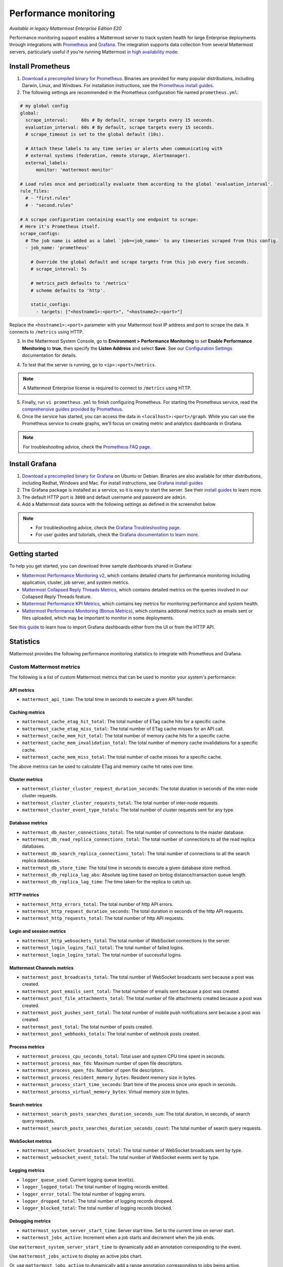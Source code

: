 Performance monitoring
======================

|enterprise| |cloud| |self-hosted|

.. |enterprise| image:: ../images/enterprise-badge.png
  :scale: 30
  :target: https://mattermost.com/pricing
  :alt: Available in the Mattermost Enterprise subscription plan.

.. |cloud| image:: ../images/cloud-badge.png
  :scale: 30
  :target: https://mattermost.com/sign-up
  :alt: Available for Mattermost Cloud deployments.

.. |self-hosted| image:: ../images/self-hosted-badge.png
  :scale: 30
  :target: https://mattermost.com/deploy
  :alt: Available for Mattermost Self-Hosted deployments.

*Available in legacy Mattermost Enterprise Edition E20*

Performance monitoring support enables a Mattermost server to track system health for large Enterprise deployments through integrations with `Prometheus <https://prometheus.io/>`__ and `Grafana <https://grafana.org/>`__. The integration supports data collection from several Mattermost servers, particularly useful if you're running Mattermost `in high availability mode <https://docs.mattermost.com/scale/high-availability-cluster.html>`__.

Install Prometheus
-------------------

1. `Download a precompiled binary for Prometheus <https://prometheus.io/download/>`__. Binaries are provided for many popular distributions, including Darwin, Linux, and Windows. For installation instructions, see the `Prometheus install guides <https://prometheus.io/docs/introduction/getting_started/>`__.

2. The following settings are recommended in the Prometheus configuration file named ``prometheus.yml``:

.. code:: yaml

    # my global config
    global:
      scrape_interval:     60s # By default, scrape targets every 15 seconds.
      evaluation_interval: 60s # By default, scrape targets every 15 seconds.
      # scrape_timeout is set to the global default (10s).

      # Attach these labels to any time series or alerts when communicating with
      # external systems (federation, remote storage, Alertmanager).
      external_labels:
          monitor: 'mattermost-monitor'

    # Load rules once and periodically evaluate them according to the global 'evaluation_interval'.
    rule_files:
      # - "first.rules"
      # - "second.rules"

    # A scrape configuration containing exactly one endpoint to scrape:
    # Here it's Prometheus itself.
    scrape_configs:
      # The job name is added as a label `job=<job_name>` to any timeseries scraped from this config.
      - job_name: 'prometheus'

        # Override the global default and scrape targets from this job every five seconds.
        # scrape_interval: 5s

        # metrics_path defaults to '/metrics'
        # scheme defaults to 'http'.

        static_configs:
          - targets: ["<hostname1>:<port>", "<hostname2>:<port>"]

Replace the ``<hostname1>:<port>`` parameter with your Mattermost host IP address and port to scrape the data. It connects to ``/metrics`` using HTTP. 

3. In the Mattermost System Console, go to **Environment > Performance Monitoring** to set **Enable Performance Monitoring** to **true**, then specify the **Listen Address** and select **Save**. See our `Configuration Settings <https://docs.mattermost.com/configure/configuration-settings.html#performance-monitoring>`__ documentation for details.

.. image:: ../images/perf_monitoring_system_console.png
  :scale: 70
  :alt: Enable performance monitoring options in the System Console by going to Environment > Performance Monitoring, then specifying a listen address.

4. To test that the server is running, go to ``<ip>:<port>/metrics``.

.. note::
   A Mattermost Enterprise license is required to connect to ``/metrics`` using HTTP.

5. Finally, run ``vi prometheus.yml`` to finish configuring Prometheus. For starting the Prometheus service, read the `comprehensive guides provided by Prometheus <https://prometheus.io/docs/introduction/getting_started/#starting-prometheus>`__.

6. Once the service has started, you can access the data in ``<localhost>:<port>/graph``. While you can use the Prometheus service to create graphs, we'll focus on creating metric and analytics dashboards in Grafana.

.. note:: 
  For troubleshooting advice, check the `Prometheus FAQ page <https://prometheus.io/docs/introduction/faq/>`__.

Install Grafana
----------------

1. `Download a precompiled binary for Grafana <https://grafana.com/docs/grafana/latest/installation/debian/>`__ on Ubuntu or Debian. Binaries are also available for other distributions, including Redhat, Windows and Mac. For install instructions, see `Grafana install guides <https://grafana.com/docs/grafana/latest/installation/debian/>`__

2. The Grafana package is installed as a service, so it is easy to start the server. See their `install guides <https://grafana.com/docs/grafana/latest/installation/debian/>`__ to learn more.

3. The default HTTP port is ``3000`` and default username and password are ``admin``.

4. Add a Mattermost data source with the following settings as defined in the screenshot below

.. image:: ../images/mattermost_datasource.png
   :alt: Mattermost data source configuration settings for a Grafana installation.

.. note:: 

  - For troubleshooting advice, check the `Grafana Troubleshooting page <https://grafana.com/docs/grafana/latest/troubleshooting/>`__. 
  - For user guides and tutorials, check the `Grafana documentation to learn more <https://grafana.com/docs/grafana/latest/>`__.

Getting started
---------------

To help you get started, you can download three sample dashboards shared in Grafana:

- `Mattermost Performance Monitoring v2 <https://grafana.com/grafana/dashboards/15582>`__, which contains detailed charts for performance monitoring including application, cluster, job server, and system metrics.
- `Mattermost Collapsed Reply Threads Metrics <https://grafana.com/grafana/dashboards/15581>`__, which contains detailed metrics on the queries involved in our Collapsed Reply Threads feature.
- `Mattermost Performance KPI Metrics <https://grafana.com/grafana/dashboards/2539>`__, which contains key metrics for monitoring performance and system health.
- `Mattermost Performance Monitoring (Bonus Metrics) <https://grafana.com/grafana/dashboards/2545>`__, which contains additional metrics such as emails sent or files uploaded, which may be important to monitor in some deployments.

See `this guide <https://grafana.com/docs/grafana/v7.5/dashboards/export-import/>`__ to learn how to import Grafana dashboards either from the UI or from the HTTP API.

Statistics
----------

Mattermost provides the following performance monitoring statistics to integrate with Prometheus and Grafana.

Custom Mattermost metrics
~~~~~~~~~~~~~~~~~~~~~~~~~

The following is a list of custom Mattermost metrics that can be used to monitor your system's performance:

API metrics
^^^^^^^^^^^

- ``mattermost_api_time``: The total time in seconds to execute a given API handler.

Caching metrics
^^^^^^^^^^^^^^^

- ``mattermost_cache_etag_hit_total``: The total number of ETag cache hits for a specific cache.
- ``mattermost_cache_etag_miss_total``: The total number of ETag cache misses for an API call.
- ``mattermost_cache_mem_hit_total``: The total number of memory cache hits for a specific cache.
- ``mattermost_cache_mem_invalidation_total``: The total number of memory cache invalidations for a specific cache.
- ``mattermost_cache_mem_miss_total``: The total number of cache misses for a specific cache.

The above metrics can be used to calculate ETag and memory cache hit rates over time.

.. image:: ../images/perf_monitoring_caching_metrics.png
   :alt: Example caching metrics, including Etag hit rate and mem cache hit rate, in a self-hosted Mattermost deployment.

Cluster metrics
^^^^^^^^^^^^^^^

- ``mattermost_cluster_cluster_request_duration_seconds``:  The total duration in seconds of the inter-node cluster requests.
- ``mattermost_cluster_cluster_requests_total``: The total number of inter-node requests.
- ``mattermost_cluster_event_type_totals``: The total number of cluster requests sent for any type.

Database metrics
^^^^^^^^^^^^^^^^

- ``mattermost_db_master_connections_total``: The total number of connections to the master database.
- ``mattermost_db_read_replica_connections_total``: The total number of connections to all the read replica databases.
- ``mattermost_db_search_replica_connections_total``: The total number of connections to all the search replica databases.
- ``mattermost_db_store_time``: The total time in seconds to execute a given database store method.
- ``mattermost_db_replica_lag_abs``: Absolute lag time based on binlog distance/transaction queue length.
- ``mattermost_db_replica_lag_time``: The time taken for the replica to catch up.

HTTP metrics
^^^^^^^^^^^^

- ``mattermost_http_errors_total``: The total number of http API errors.
- ``mattermost_http_request_duration_seconds``: The total duration in seconds of the http API requests.
- ``mattermost_http_requests_total``: The total number of http API requests.

.. image:: ../images/perf_monitoring_http_metrics.png
   :alt: Example HTTP metrics, including number of API errors per minute, number of API requests per minute, and mean request time per minute, in a self-hosted Mattermost deployment.

Login and session metrics
^^^^^^^^^^^^^^^^^^^^^^^^^

- ``mattermost_http_websockets_total`` The total number of WebSocket connections to the server.
- ``mattermost_login_logins_fail_total``: The total number of failed logins.
- ``mattermost_login_logins_total``: The total number of successful logins.

Mattermost Channels metrics
^^^^^^^^^^^^^^^^^^^^^^^^^^^

- ``mattermost_post_broadcasts_total``: The total number of WebSocket broadcasts sent because a post was created.
- ``mattermost_post_emails_sent_total``: The total number of emails sent because a post was created.
- ``mattermost_post_file_attachments_total``: The total number of file attachments created because a post was created.
- ``mattermost_post_pushes_sent_total``: The total number of mobile push notifications sent because a post was created.
- ``mattermost_post_total``: The total number of posts created.
- ``mattermost_post_webhooks_totals``: The total number of webhook posts created.

.. image:: ../images/perf_monitoring_messaging_metrics.png
   :alt: Example Mattermost Channels metrics, including messages per minute, broadcasts per minute, emails sent per minute, mobile push notifications per minute, and number of file attachments per minute, in a self-hosted Mattermost deployment.

Process metrics
^^^^^^^^^^^^^^^

- ``mattermost_process_cpu_seconds_total``: Total user and system CPU time spent in seconds.
- ``mattermost_process_max_fds``: Maximum number of open file descriptors.
- ``mattermost_process_open_fds``: Number of open file descriptors.
- ``mattermost_process_resident_memory_bytes``: Resident memory size in bytes.
- ``mattermost_process_start_time_seconds``: Start time of the process since unix epoch in seconds.
- ``mattermost_process_virtual_memory_bytes``: Virtual memory size in bytes.

Search metrics
^^^^^^^^^^^^^^

- ``mattermost_search_posts_searches_duration_seconds_sum``: The total duration, in seconds, of search query requests.
- ``mattermost_search_posts_searches_duration_seconds_count``: The total number of search query requests.

WebSocket metrics
^^^^^^^^^^^^^^^^^

- ``mattermost_websocket_broadcasts_total``: The total number of WebSocket broadcasts sent by type.
- ``mattermost_websocket_event_total``: The total number of WebSocket events sent by type.
    
Logging metrics
^^^^^^^^^^^^^^^

- ``logger_queue_used``: Current logging queue level(s).
- ``logger_logged_total``: The total number of logging records emitted.
- ``logger_error_total``: The total number of logging errors.
- ``logger_dropped_total``: The total number of logging records dropped.
- ``logger_blocked_total``: The total number of logging records blocked.
    
Debugging metrics
^^^^^^^^^^^^^^^^^

- ``mattermost_system_server_start_time``: Server start time. Set to the current time on server start. 
- ``mattermost_jobs_active``: Increment when a job starts and decrement when the job ends. 
    
Use ``mattermost_system_server_start_time`` to dynamically add an annotation corresponding to the event.

.. image:: ../images/mattermost_system_server_start_time.png
   :alt: Example debugging metrics, including number of messages per second, in a self-hosted Mattermost deployment.

Use ``mattermost_jobs_active`` to display an active jobs chart.

.. image:: ../images/mattermost_active_jobs_chart.png
   :alt: Example debugging metrics, including active jobs, in a self-hosted Mattermost deployment.

Or, use ``mattermost_jobs_active`` to dynamically add a range annotation corresponding to jobs being active.

.. image:: ../images/mattermost_dynamic_range_annotation.png
   :alt: Example debugging metrics, including number of messages per second, in a self-hosted Mattermost deployment.

Use annotations to streamline analysis when a job is long running, such as an LDAP synchronization job. 

.. note:: 
  Jobs where the runtime is less than the Prometheus polling interval are unlikely to be visible because Grafana is performing range queries over the raw Prometheus timeseries data, and rendering an event each time the value changes.

Standard Go metrics
~~~~~~~~~~~~~~~~~~~

The performance monitoring feature provides standard Go metrics for HTTP server runtime profiling data and system monitoring, such as:

- ``go_memstats_alloc_bytes`` for memory usage
- ``go_goroutines`` for number of goroutines
- ``go_gc_duration_seconds`` for garbage collection duration
- ``go_memstats_heap_objects`` for object tracking on the heap

.. note::
  Profile reports are available to Team Edition and Enterprise Edition users.

To learn how to set up runtime profiling, see the `pprof package Go documentation <https://pkg.go.dev/net/http/pprof>`__. You can also visit the ``ip:port`` page for a complete list of metrics with descriptions.

.. note::
   A Mattermost Enterprise license is required to connect to ``/metrics`` using HTTP.

If enabled, you can run the profiler by

``go tool pprof channel http://localhost:<port>/debug/pprof/profile``

where you can replace ``localhost`` with the server name. The profiling reports are available at ``<ip>:<port>``, which include:

- ``/debug/pprof/`` for CPU profiling
- ``/debug/pprof/cmdline/`` for command line profiling
- ``/debug/pprof/symbol/`` for symbol profiling
- ``/debug/pprof/goroutine/`` for GO routine profiling
- ``/debug/pprof/heap/`` for heap profiling
- ``/debug/pprof/threadcreate/`` for threads profiling
- ``/debug/pprof/block/`` for block profiling

.. image:: ../images/perf_monitoring_go_metrics.png
   :alt: Example Go metrics for HTTP server runtime profiling data and system monitoring, including memory usage, Go routines, and garbage collection duration, in a self-hosted Mattermost deployment.

Frequently asked questions
--------------------------

Why are chart labels difficult to distinguish?
~~~~~~~~~~~~~~~~~~~~~~~~~~~~~~~~~~~~~~~~~~~~~~

The chart labels used in server filters and legends are based on the hostname of your machines. If the hostnames are similar, then it will be difficult to distinguish the labels.

You can either set more descriptive hostnames for your machines or change the display name with a ``relabel_config`` in  `Prometheus configuration <https://prometheus.io/docs/prometheus/latest/configuration/configuration/#relabel_config>`__.
